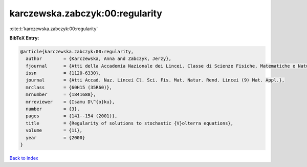 karczewska.zabczyk:00:regularity
================================

:cite:t:`karczewska.zabczyk:00:regularity`

**BibTeX Entry:**

.. code-block:: bibtex

   @article{karczewska.zabczyk:00:regularity,
     author        = {Karczewska, Anna and Zabczyk, Jerzy},
     fjournal      = {Atti della Accademia Nazionale dei Lincei. Classe di Scienze Fisiche, Matematiche e Naturali. Rendiconti Lincei. Serie IX. Matematica e Applicazioni},
     issn          = {1120-6330},
     journal       = {Atti Accad. Naz. Lincei Cl. Sci. Fis. Mat. Natur. Rend. Lincei (9) Mat. Appl.},
     mrclass       = {60H15 (35R60)},
     mrnumber      = {1841688},
     mrreviewer    = {Isamu D\^{o}ku},
     number        = {3},
     pages         = {141--154 (2001)},
     title         = {Regularity of solutions to stochastic {V}olterra equations},
     volume        = {11},
     year          = {2000}
   }

`Back to index <../By-Cite-Keys.rst>`_
